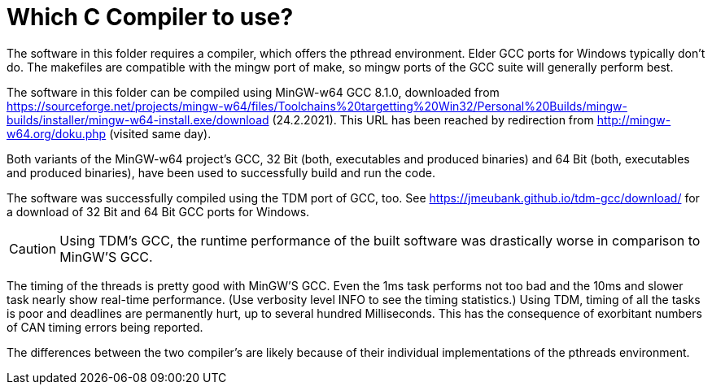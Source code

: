 = Which C Compiler to use?

The software in this folder requires a compiler, which offers the pthread
environment. Elder GCC ports for Windows typically don't do. The makefiles
are compatible with the mingw port of make, so mingw ports of the GCC
suite will generally perform best.

The software in this folder can be compiled using MinGW-w64 GCC 8.1.0,
downloaded from
https://sourceforge.net/projects/mingw-w64/files/Toolchains%20targetting%20Win32/Personal%20Builds/mingw-builds/installer/mingw-w64-install.exe/download
(24.2.2021). This URL has been reached by redirection from
http://mingw-w64.org/doku.php (visited same day).

Both variants of the MinGW-w64 project's GCC, 32 Bit (both, executables
and produced binaries) and 64 Bit (both, executables and produced
binaries), have been used to successfully build and run the code.

The software was successfully compiled using the TDM port of GCC, too. See
https://jmeubank.github.io/tdm-gcc/download/ for a download of 32 Bit and
64 Bit GCC ports for Windows.

CAUTION: Using TDM's GCC, the runtime performance of the built software
was drastically worse in comparison to MinGW'S GCC.

The timing of the threads is pretty good with MinGW'S GCC. Even the 1ms
task performs not too bad and the 10ms and slower task nearly show
real-time performance. (Use verbosity level INFO to see the timing
statistics.) Using TDM, timing of all the tasks is poor and deadlines are
permanently hurt, up to several hundred Milliseconds. This has the
consequence of exorbitant numbers of CAN timing errors being reported.

The differences between the two compiler's are likely because of their
individual implementations of the pthreads environment.